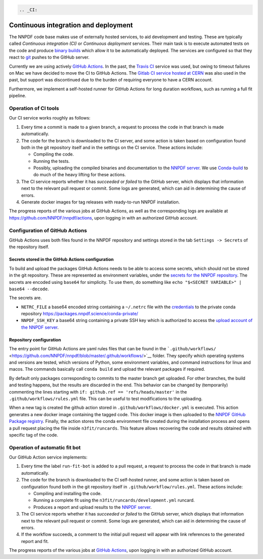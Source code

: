 .. code:: {eval-rst}

   .. _CI:

Continuous integration and deployment
=====================================

The NNPDF code base makes use of externally hosted services, to aid
development and testing. These are typically called *Continuous
integration (CI)* or *Continuous deployment* services. Their main task
is to execute automated tests on the code and produce `binary
builds <conda>`__ which allow it to be automatically deployed. The
services are configured so that they react to `git <git>`__ pushes to
the GitHub server.

Currently we are using actively `GitHub
Actions <https://help.github.com/en/actions>`__. In the past, the
`Travis CI <https://travis-ci.com/>`__ service was used, but owing to
timeout failures on Mac we have decided to move the CI to GitHub
Actions. The `Gitlab CI service hosted at
CERN <https://gitlab.cern.ch/>`__ was also used in the past, but support
was discontinued due to the burden of requiring everyone to have a CERN
account.

Furthermore, we implement a self-hosted runner for GitHub Actions for
long duration workflows, such as running a full fit pipeline.

Operation of CI tools
---------------------

Our CI service works roughly as follows:

1. Every time a commit is made to a given branch, a request to process
   the code in that branch is made automatically.
2. The code for the branch is downloaded to the CI server, and some
   action is taken based on configuration found both in the git
   repository itself and in the settings on the CI service. These
   actions include:

   -  Compiling the code.
   -  Running the tests.
   -  Possibly, uploading the compiled binaries and documentation to the
      `NNPDF server <server>`__. We use
      `Conda-build <https://docs.conda.io/projects/conda-build/en/latest/>`__
      to do much of the heavy lifting for these actions.

3. The CI service reports whether it has *succeeded* or *failed* to the
   GitHub server, which displays that information next to the relevant
   pull request or commit. Some logs are generated, which can aid in
   determining the cause of errors.
4. Generate docker images for tag releases with ready-to-run NNPDF
   installation.

The progress reports of the various jobs at GitHub Actions, as well as
the corresponding logs are available at
https://github.com/NNPDF/nnpdf/actions, upon logging in with an
authorized GitHub account.

Configuration of GitHub Actions
-------------------------------

GitHub Actions uses both files found in the NNPDF repository and
settings stored in the tab ``Settings -> Secrets`` of the repository
itself.

Secrets stored in the GitHub Actions configuration
~~~~~~~~~~~~~~~~~~~~~~~~~~~~~~~~~~~~~~~~~~~~~~~~~~

To build and upload the packages GitHub Actions needs to be able to
access some secrets, which should not be stored in the git repository.
These are represented as environment variables, under the `secrets for
the NNPDF
repository <https://github.com/NNPDF/nnpdf/settings/secrets>`__. The
secrets are encoded using ``base64`` for simplicity. To use them, do
something like ``echo "$<SECRET VARIABLE>" | base64 --decode``.

The secrets are.

-  ``NETRC_FILE`` a base64 encoded string containing a ``~/.netrc`` file
   with the `credentials <server-access>`__ to the private conda
   repository https://packages.nnpdf.science/conda-private/
-  ``NNPDF_SSH_KEY`` a base64 string containing a private SSH key which
   is authorized to access the `upload account of the NNPDF
   server <server-access>`__.

Repository configuration
~~~~~~~~~~~~~~~~~~~~~~~~

The entry point for GitHub Actions are yaml rules files that can be
found in the
```.github/workflows/`` <https://github.com/NNPDF/nnpdf/blob/master/.github/workflows/>`__
folder. They specify which operating systems and versions are tested,
which versions of Python, some environment variables, and command
instructions for linux and macos. The commands basically call
``conda build`` and upload the relevant packages if required.

By default only packages corresponding to commits to the master branch
get uploaded. For other branches, the build and testing happens, but the
results are discarded in the end. This behavior can be changed by
(temporarily) commenting the lines starting with
``if: github.ref == 'refs/heads/master'`` in the
``.github/workflows/rules.yml`` file. This can be useful to test
modifications to the uploading.

When a new tag is created the github action stored in
``.github/workflows/docker.yml`` is executed. This action generates a
new docker image containing the tagged code. This docker image is then
uploaded to the `NNPDF GitHub Package
registry <https://github.com/NNPDF/nnpdf/pkgs/container/nnpdf>`__.
Finally, the action stores the conda environment file created during the
installation process and opens a pull request placing the file inside
``n3fit/runcards``. This feature allows recovering the code and results
obtained with specific tag of the code.

Operation of automatic fit bot
------------------------------

Our GitHub Action service implements:

1. Every time the label ``run-fit-bot`` is added to a pull request, a
   request to process the code in that branch is made automatically.
2. The code for the branch is downloaded to the CI self-hosted runner,
   and some action is taken based on configuration found both in the git
   repository itself in ``.github/workflow/rules.yml``. These actions
   include:

   -  Compiling and installing the code.
   -  Running a complete fit using the
      ``n3fit/runcards/development.yml`` runcard.
   -  Produces a report and upload results to the `NNPDF
      server <server>`__.

3. The CI service reports whether it has *succeeded* or *failed* to the
   GitHub server, which displays that information next to the relevant
   pull request or commit. Some logs are generated, which can aid in
   determining the cause of errors.
4. If the workflow succeeds, a comment to the initial pull request will
   appear with link references to the generated report and fit.

The progress reports of the various jobs at `GitHub
Actions <https://github.com/NNPDF/actions>`__, upon logging in with an
authorized GitHub account.
